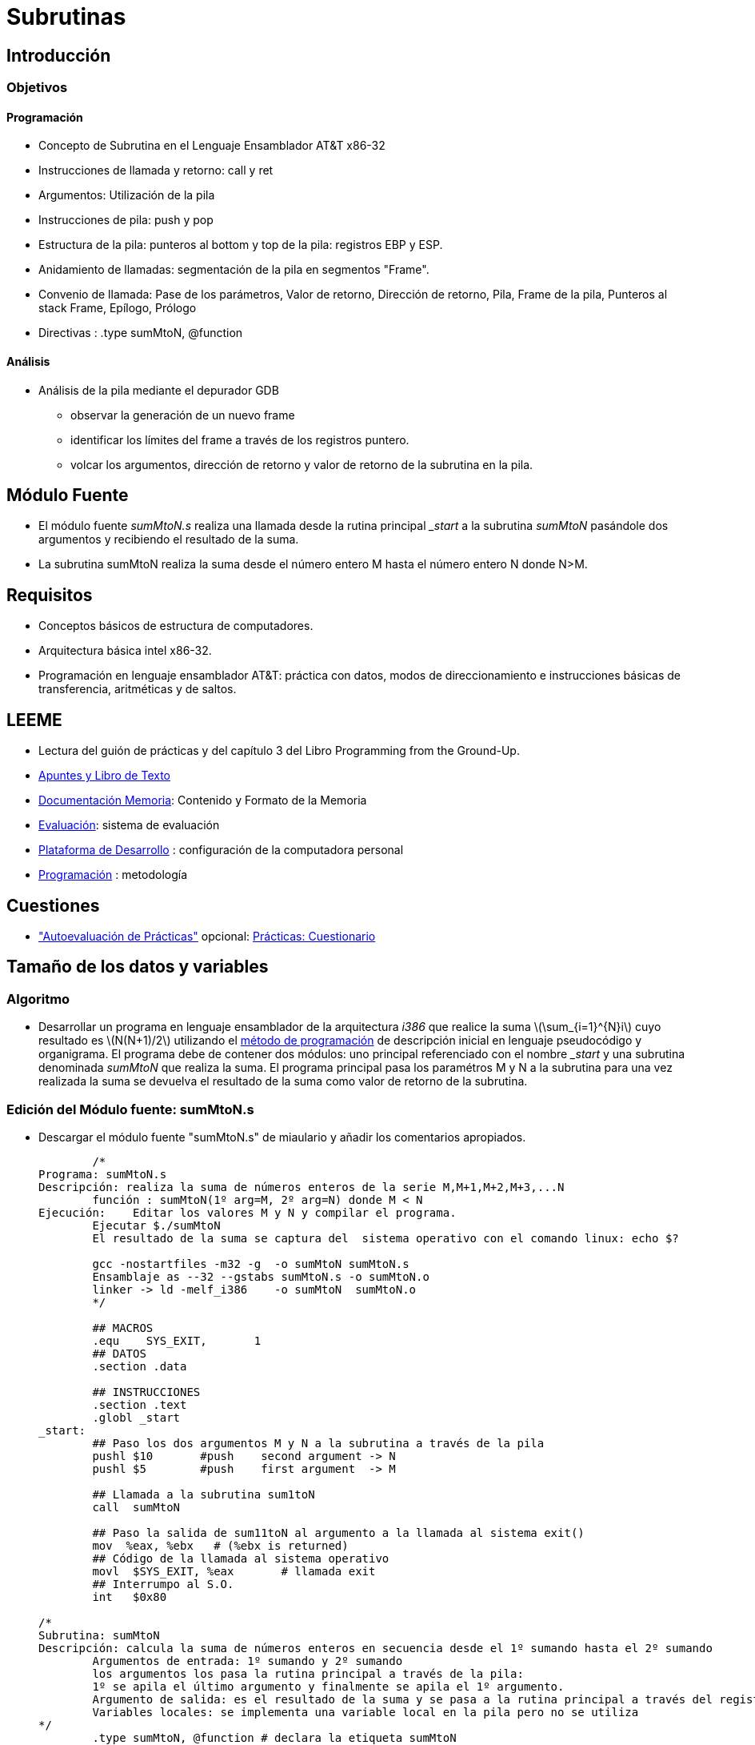 Subrutinas
==========

:doctitle: Subrutinas




Introducción
------------

Objetivos
~~~~~~~~~

Programación
^^^^^^^^^^^^
* Concepto de Subrutina en el  Lenguaje Ensamblador AT&T x86-32
* Instrucciones  de llamada y retorno: call y ret
* Argumentos: Utilización de la pila
* Instrucciones de pila:  push y pop
* Estructura de la pila: punteros al bottom y top de la pila: registros EBP y ESP.
* Anidamiento de llamadas: segmentación de la pila en segmentos "Frame".
* Convenio de llamada: Pase de los parámetros, Valor de retorno, Dirección de retorno, Pila, Frame de la pila, Punteros al stack Frame, Epílogo, Prólogo
* Directivas : .type sumMtoN, @function

Análisis
^^^^^^^^

* Análisis de la pila mediante el depurador GDB
** observar la generación de un nuevo frame
** identificar los límites del frame a través de los registros puntero.
** volcar los argumentos, dirección de retorno y valor de retorno de la subrutina en la pila.

Módulo Fuente
-------------

* El módulo fuente 'sumMtoN.s' realiza una llamada desde la rutina principal '_start' a la subrutina 'sumMtoN' pasándole dos argumentos y recibiendo el resultado de la suma.
* La subrutina sumMtoN realiza la suma desde el número entero M hasta el número entero N donde N>M.

Requisitos
----------

* Conceptos básicos de estructura de computadores.
* Arquitectura básica intel x86-32.
* Programación en lenguaje ensamblador AT&T: práctica con datos, modos de direccionamiento e instrucciones básicas de transferencia, aritméticas y de saltos.

LEEME
-----

* Lectura del guión de prácticas  y del capítulo 3 del Libro Programming from the Ground-Up.
* <<prac_apu, Apuntes y Libro de Texto>>
* <<prac_doc_mem, Documentación Memoria>>: Contenido y Formato de la Memoria 
* <<prac_eval, Evaluación>>: sistema de evaluación
* <<prac_plat_des, Plataforma de Desarrollo>> : configuración de la computadora personal
* <<prac_prog,Programación>> : metodología

Cuestiones
----------

* <<prac_eval, "Autoevaluación de Prácticas">> opcional: <<prac_cues, Prácticas: Cuestionario>>

ifdef::backend-docbook45[<<<]
Tamaño de los datos y variables
-------------------------------

Algoritmo
~~~~~~~~~

* Desarrollar un programa en lenguaje ensamblador de la arquitectura 'i386' que realice la suma latexmath:[$\sum_{i=1}^{N}i$] cuyo resultado es latexmath:[$N(N+1)/2$]  utilizando el <<prac_prog,método de programación>> de descripción inicial en lenguaje pseudocódigo y organigrama. El programa debe de contener dos módulos: uno principal referenciado con el nombre '_start' y una subrutina denominada 'sumMtoN' que realiza la suma. El programa principal pasa los paramétros M y N a la subrutina para una vez realizada la suma se devuelva el resultado de la suma como valor de retorno de la subrutina.


Edición del Módulo fuente: sumMtoN.s
~~~~~~~~~~~~~~~~~~~~~~~~~~~~~~~~~~~~

* Descargar el módulo fuente "sumMtoN.s" de miaulario y añadir los comentarios apropiados.
+

-------------
	/*
Programa: sumMtoN.s
Descripción: realiza la suma de números enteros de la serie M,M+1,M+2,M+3,...N
	función : sumMtoN(1º arg=M, 2º arg=N) donde M < N
Ejecución:    Editar los valores M y N y compilar el programa.
	Ejecutar $./sumMtoN
	El resultado de la suma se captura del  sistema operativo con el comando linux: echo $?
	
	gcc -nostartfiles -m32 -g  -o sumMtoN sumMtoN.s
	Ensamblaje as --32 --gstabs sumMtoN.s -o sumMtoN.o
	linker -> ld -melf_i386    -o sumMtoN  sumMtoN.o 
	*/

	## MACROS
	.equ	SYS_EXIT,	1
	## DATOS
	.section .data

	## INSTRUCCIONES
	.section .text
	.globl _start
_start:
	## Paso los dos argumentos M y N a la subrutina a través de la pila
	pushl $10	#push    second argument -> N
	pushl $5	#push    first argument  -> M
	
	## Llamada a la subrutina sum1toN
	call  sumMtoN    

	## Paso la salida de sum11toN al argumento a la llamada al sistema exit()
	mov  %eax, %ebx	  # (%ebx is returned)
	## Código de la llamada al sistema operativo
	movl  $SYS_EXIT, %eax	    # llamada exit 
	## Interrumpo al S.O.
	int   $0x80

/*
Subrutina: sumMtoN
Descripción: calcula la suma de números enteros en secuencia desde el 1º sumando hasta el 2º sumando
	Argumentos de entrada: 1º sumando y 2º sumando
	los argumentos los pasa la rutina principal a través de la pila:
	1º se apila el último argumento y finalmente se apila el 1º argumento.
	Argumento de salida: es el resultado de la suma y se pasa a la rutina principal a través del registro EAX.
	Variables locales: se implementa una variable local en la pila pero no se utiliza
*/	
	.type sumMtoN, @function # declara la etiqueta sumMtoN
sumMtoN:
	## Próĺogo: Crea el nuevo frame del stack
	pushl %ebp           #salvar el frame pointer antiguo
	movl  %esp, %ebp     #actualizar el frame pointer nuevo
	## Reserva una palabra en la pila como variable local
	## Variable local en memoria externa: suma
	subl  $4, %esp       
	## Captura de argumentos
	movl  8(%ebp), %ebx  #1º argumento copiado en %ebx
	movl  12(%ebp), %ecx #2º argumento copiado en %ecx


	## suma la secuencia entre el valor del 1ºarg y el valor del 2ºarg
	## 1º arg < 2ºarg
	## utilizo como variable local EDX en lugar de la reserva externa para variable local: optimiza velocidad
	## Inicializo  la variable local suma
	movl  $0,%edx 
	
	## Número de iteracciones
	mov %ecx,%eax
	sub %ebx,%eax
	
bucle:
	add %ebx,%edx
	inc %ebx
	sub $1,%eax
	jns bucle

	## Salvo el resultado de la suma como el valor de retorno
	movl  %edx, %eax  

	## Epílogo: Recupera el frame antiguo
	movl  %ebp, %esp      #restauro el stack pointer
	popl  %ebp            #restauro el frame pointer
	
	## Retorno a la rutina principal
	ret
	.end 


-------------

Compilación 
~~~~~~~~~~~

* Seguir los pasos del proceso de <<compilacion, compilación>> común a todas las sesiones.
** +gcc -nostartfiles -m32 -g -o sumMtoN sumMtoN.s+


Ejecución
~~~~~~~~~

* +./sumMtoN+
* +echo $?+
* Comprobar que funciona correctamente cambiando los valores de los parámetros: 1º valor de la suma y 2º valor de la suma.

Análisis del módulo fuente
~~~~~~~~~~~~~~~~~~~~~~~~~~


* Leer en las hojas de referencia rápida el <<programa_minimalista,Programa Ejemplo Minimalista>>


Estructura
^^^^^^^^^^

* La estructura del programa esta formada por los siguientes elementos:
** Cabecera
** Definición de Macros
** Sección de Datos
** Sección de Instrucciones


Ejecución modo paso a paso mediante el depurador GDB
^^^^^^^^^^^^^^^^^^^^^^^^^^^^^^^^^^^^^^^^^^^^^^^^^^^^

* Compilar el programa con la opción de generación de la tabla de símbolos requerida por el depurador y generar el módulo binario ejecutable:
** +gcc -nostartfiles -m32 -g  -o sumMtoN sumMtoN.s+
* Abrir el depurador GDB, cargar el módulo binario ejecutable y comprobar que se carga la tabla de símbolos junto al módulo binario ejecutable.
** +gdb+
** +file modulo_ejecutable+
** +info sources+
* Configurar el fichero para el logging histórico de los comandos.
** +set trace-commands on+
** +set logging file sumMtoN_gdb_asm.txt+ 
** +set logging on+
** +shell ls -l sumMtoN_gdb_asm.txt+
* Activar un punto de ruptura en la instrucción de entrada al programa.
** +b _start+
* Ejecutar el programa deteniéndolo en la primera instrucción del programa.
** +run+
* Sin ejecutar ninguna instrucción del programa
** Estado de la pila
*** Top del stack: +x $esp+ ó +x $sp+ : stack pointer
*** Bottom del frame: +x $ebp+ ó +x $fp+ : frame pointer
*** Contenido del top de la pila (dirección sp): argc: número de argumentos string de la línea de comandos en ejecución
**** +x /xw $sp+
*** Contenido una posición anterior al top de la pila (dirección sp+4): argv[0]: dirección del 1º string de la línea de comandos en ejecución 
**** +p /s \*(char **)($sp+4)+
* Ejecutar las líneas necesarias hasta entrar en la subrutina: 
** Comando step: +s+ ya que el comando +n+ no entra en la subrutina sino que la ejecuta completamente.
** ¿A dónde apunta el stack pointer sp?¿Qué información contiene a donde apunta el sp?
*** +x /i *(int *)$sp+ : ¿qué instrucción es?
* Ejecutar el prólogo de la subrutina
** Nuevo frame
*** Nuevo valor del frame pointer: +p $fp+
*** Valor del stack pointer: +p $sp+
*** Acceso a la dirección de retorno tomando como refefencia el nuevo frame pointer: +x /i *(int *)($fp+4)+
* Ejecutar la subrutina hasta obtener el valor de retorno
** Imprimir el valor de retorno: +p $eax+
* Ejecutar el epílogo de la subrutina
** Valor del frame pointer: +p $fp+
** Valor del stack pointer: +p $sp+
** Dirección de retorno: +x *(int *)$sp+
* Ejecutar la instrucción de retorno
** Dirección del stack pointer: +p $sp+ 
*** ¿Por qué ha cambiado la dirección del stack pointer?



